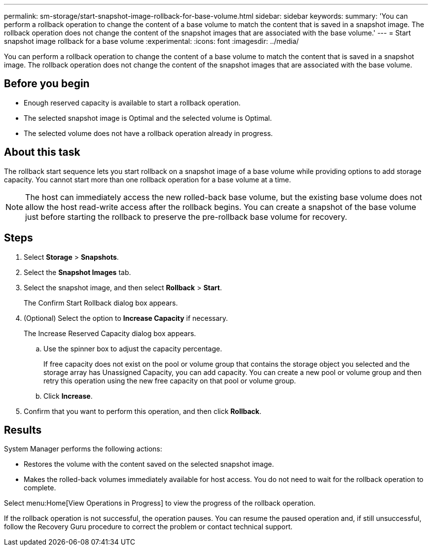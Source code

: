 ---
permalink: sm-storage/start-snapshot-image-rollback-for-base-volume.html
sidebar: sidebar
keywords: 
summary: 'You can perform a rollback operation to change the content of a base volume to match the content that is saved in a snapshot image. The rollback operation does not change the content of the snapshot images that are associated with the base volume.'
---
= Start snapshot image rollback for a base volume
:experimental:
:icons: font
:imagesdir: ../media/

[.lead]
You can perform a rollback operation to change the content of a base volume to match the content that is saved in a snapshot image. The rollback operation does not change the content of the snapshot images that are associated with the base volume.

== Before you begin

* Enough reserved capacity is available to start a rollback operation.
* The selected snapshot image is Optimal and the selected volume is Optimal.
* The selected volume does not have a rollback operation already in progress.

== About this task

The rollback start sequence lets you start rollback on a snapshot image of a base volume while providing options to add storage capacity. You cannot start more than one rollback operation for a base volume at a time.

[NOTE]
====
The host can immediately access the new rolled-back base volume, but the existing base volume does not allow the host read-write access after the rollback begins. You can create a snapshot of the base volume just before starting the rollback to preserve the pre-rollback base volume for recovery.
====

== Steps

. Select *Storage* > *Snapshots*.
. Select the *Snapshot Images* tab.
. Select the snapshot image, and then select *Rollback* > *Start*.
+
The Confirm Start Rollback dialog box appears.

. (Optional) Select the option to *Increase Capacity* if necessary.
+
The Increase Reserved Capacity dialog box appears.

 .. Use the spinner box to adjust the capacity percentage.
+
If free capacity does not exist on the pool or volume group that contains the storage object you selected and the storage array has Unassigned Capacity, you can add capacity. You can create a new pool or volume group and then retry this operation using the new free capacity on that pool or volume group.

 .. Click *Increase*.

. Confirm that you want to perform this operation, and then click *Rollback*.

== Results

System Manager performs the following actions:

* Restores the volume with the content saved on the selected snapshot image.
* Makes the rolled-back volumes immediately available for host access. You do not need to wait for the rollback operation to complete.

Select menu:Home[View Operations in Progress] to view the progress of the rollback operation.

If the rollback operation is not successful, the operation pauses. You can resume the paused operation and, if still unsuccessful, follow the Recovery Guru procedure to correct the problem or contact technical support.
